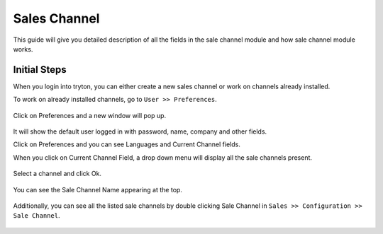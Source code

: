 Sales Channel
=============

This guide will give you detailed description of all the fields in the sale
channel module and how sale channel module works.

Initial Steps
-------------

When you login into tryton, you can either create a new sales channel or work
on channels already installed. 

To work on already installed channels, go to ``User >> Preferences``.

.. figure:: images/17.png

Click on Preferences and a new window will pop up.

.. figure:: images/18.png

It will show the default user logged in with password, name, company and
other fields.

Click on Preferences and you can see Languages and Current Channel fields. 

When you click on Current Channel Field, a drop down menu will display
all the sale channels present.

.. figure:: images/19.png

Select a channel and click Ok.

.. figure:: images/20.png

You can see the Sale Channel Name appearing at the top. 

.. figure:: images/21.png

Additionally, you can see all the listed sale channels by double clicking
Sale Channel in ``Sales >> Configuration >> Sale Channel``.

.. figure:: images/22.png
